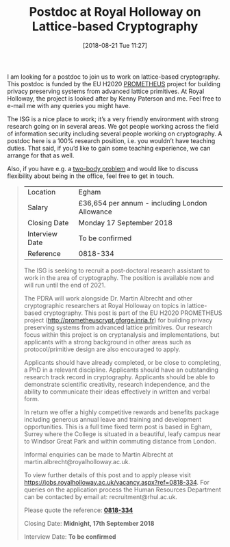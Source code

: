 #+TITLE: Postdoc at Royal Holloway on Lattice-based Cryptography
#+BLOG: martinralbrecht
#+POSTID: 1682
#+DATE: [2018-08-21 Tue 11:27]
#+OPTIONS: toc:nil num:nil todo:nil pri:nil tags:nil ^:nil
#+CATEGORY: cryptography
#+TAGS: job, postdoc, lattice-based-cryptography, lattices, 
#+DESCRIPTION:
I am looking for a postdoc to join us to work on lattice-based cryptography. This postdoc is funded by the EU H2020 [[http://prometheuscrypt.gforge.inria.fr][PROMETHEUS]] project for building privacy preserving systems from advanced lattice primitives. At Royal Holloway, the project is looked after by Kenny Paterson and me. Feel free to e-mail me with any queries you might have.

The ISG is a nice place to work; it’s a very friendly environment with strong research going on in several areas. We got people working across the field of information security including several people working on cryptography. A postdoc here is a 100% research position, i.e. you wouldn’t have teaching duties. That said, if you’d like to gain some teaching experience, we can arrange for that as well. 

Also, if you have e.g. a [[https://en.wikipedia.org/wiki/Two-body_problem_(career)][two-body problem]] and would like to discuss flexibility about being in the office, feel free to get in touch.

#+BEGIN_QUOTE
| Location       | Egham                                          |
| Salary         | £36,654 per annum - including London Allowance |
| Closing Date   | Monday 17 September 2018                       |
| Interview Date | To be confirmed                                |
| Reference      | 0818-334                                       |

The ISG is seeking to recruit a post-doctoral research assistant to work in the area of cryptography. The position is available now and will run until the end of 2021.

The PDRA will work alongside Dr. Martin Albrecht and other cryptographic researchers at Royal Holloway on topics in lattice-based cryptography. This post is part of the EU H2020 PROMETHEUS project (http://prometheuscrypt.gforge.inria.fr) for building privacy preserving systems from advanced lattice primitives. Our research focus within this project is on cryptanalysis and implementations, but applicants with a strong background in other areas such as protocol/primitive design are also encouraged to apply.

Applicants should have already completed, or be close to completing, a PhD in a relevant discipline. Applicants should have an outstanding research track record in cryptography. Applicants should be able to demonstrate scientific creativity, research independence, and the ability to communicate their ideas effectively in written and verbal form.

In return we offer a highly competitive rewards and benefits package including generous annual leave and training and development opportunities. This is a full time fixed term post is based in Egham, Surrey where the College is situated in a beautiful, leafy campus near to Windsor Great Park and within commuting distance from London.

Informal enquiries can be made to Martin Albrecht at martin.albrecht@royalholloway.ac.uk.

To view further details of this post and to apply please visit [[https://jobs.royalholloway.ac.uk/vacancy.aspx?ref=0818-334]]. For queries on the application process the Human Resources Department can be contacted by email at: recruitment@rhul.ac.uk.

Please quote the reference: *[[https://jobs.royalholloway.ac.uk/vacancy.aspx?ref=0818-334][0818-334]]*

Closing Date: *Midnight, 17th September 2018*

Interview Date: *To be confirmed*
#+END_QUOTE
